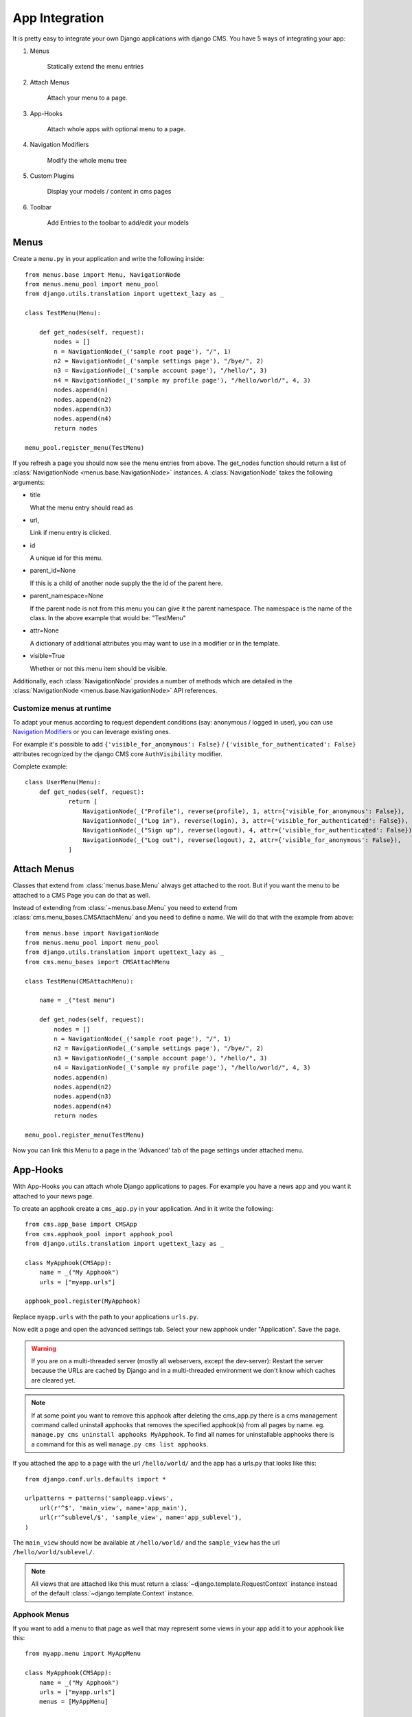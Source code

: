 ###############
App Integration
###############

It is pretty easy to integrate your own Django applications with django CMS.
You have 5 ways of integrating your app:

1. Menus

    Statically extend the menu entries

2. Attach Menus

    Attach your menu to a page.

3. App-Hooks

    Attach whole apps with optional menu to a page.

4. Navigation Modifiers

    Modify the whole menu tree

5. Custom Plugins

    Display your models / content in cms pages

6. Toolbar

    Add Entries to the toolbar to add/edit your models

*****
Menus
*****

Create a ``menu.py`` in your application and write the following inside::

    from menus.base import Menu, NavigationNode
    from menus.menu_pool import menu_pool
    from django.utils.translation import ugettext_lazy as _

    class TestMenu(Menu):

        def get_nodes(self, request):
            nodes = []
            n = NavigationNode(_('sample root page'), "/", 1)
            n2 = NavigationNode(_('sample settings page'), "/bye/", 2)
            n3 = NavigationNode(_('sample account page'), "/hello/", 3)
            n4 = NavigationNode(_('sample my profile page'), "/hello/world/", 4, 3)
            nodes.append(n)
            nodes.append(n2)
            nodes.append(n3)
            nodes.append(n4)
            return nodes

    menu_pool.register_menu(TestMenu)

If you refresh a page you should now see the menu entries from above.
The get_nodes function should return a list of
:class:`NavigationNode <menus.base.NavigationNode>` instances. A
:class:`NavigationNode` takes the following arguments:

- title

  What the menu entry should read as

- url,

  Link if menu entry is clicked.

- id

  A unique id for this menu.

- parent_id=None

  If this is a child of another node supply the the id of the parent here.

- parent_namespace=None

  If the parent node is not from this menu you can give it the parent
  namespace. The namespace is the name of the class. In the above example that
  would be: "TestMenu"

- attr=None

  A dictionary of additional attributes you may want to use in a modifier or
  in the template.

- visible=True

  Whether or not this menu item should be visible.

Additionally, each :class:`NavigationNode` provides a number of methods which are
detailed in the :class:`NavigationNode <menus.base.NavigationNode>` API references.

Customize menus at runtime
--------------------------

To adapt your menus according to request dependent conditions (say: anonymous /
logged in user), you can use `Navigation Modifiers`_  or you can leverage existing
ones.

For example it's possible to add ``{'visible_for_anonymous': False}`` /
``{'visible_for_authenticated': False}`` attributes recognized by the
django CMS core ``AuthVisibility`` modifier.

Complete example::

    class UserMenu(Menu):
        def get_nodes(self, request):
                return [
                    NavigationNode(_("Profile"), reverse(profile), 1, attr={'visible_for_anonymous': False}),
                    NavigationNode(_("Log in"), reverse(login), 3, attr={'visible_for_authenticated': False}),
                    NavigationNode(_("Sign up"), reverse(logout), 4, attr={'visible_for_authenticated': False}),
                    NavigationNode(_("Log out"), reverse(logout), 2, attr={'visible_for_anonymous': False}),
                ]


************
Attach Menus
************

Classes that extend from :class:`menus.base.Menu` always get attached to the
root. But if you want the menu to be attached to a CMS Page you can do that as
well.

Instead of extending from :class:`~menus.base.Menu` you need to extend from
:class:`cms.menu_bases.CMSAttachMenu` and you need to define a name. We will do
that with the example from above::


    from menus.base import NavigationNode
    from menus.menu_pool import menu_pool
    from django.utils.translation import ugettext_lazy as _
    from cms.menu_bases import CMSAttachMenu

    class TestMenu(CMSAttachMenu):

        name = _("test menu")

        def get_nodes(self, request):
            nodes = []
            n = NavigationNode(_('sample root page'), "/", 1)
            n2 = NavigationNode(_('sample settings page'), "/bye/", 2)
            n3 = NavigationNode(_('sample account page'), "/hello/", 3)
            n4 = NavigationNode(_('sample my profile page'), "/hello/world/", 4, 3)
            nodes.append(n)
            nodes.append(n2)
            nodes.append(n3)
            nodes.append(n4)
            return nodes

    menu_pool.register_menu(TestMenu)


Now you can link this Menu to a page in the 'Advanced' tab of the page
settings under attached menu.


*********
App-Hooks
*********

With App-Hooks you can attach whole Django applications to pages. For example
you have a news app and you want it attached to your news page.

To create an apphook create a ``cms_app.py`` in your application. And in it
write the following::

    from cms.app_base import CMSApp
    from cms.apphook_pool import apphook_pool
    from django.utils.translation import ugettext_lazy as _

    class MyApphook(CMSApp):
        name = _("My Apphook")
        urls = ["myapp.urls"]

    apphook_pool.register(MyApphook)

Replace ``myapp.urls`` with the path to your applications ``urls.py``.

Now edit a page and open the advanced settings tab. Select your new apphook
under "Application". Save the page.

.. warning::

    If you are on a multi-threaded server (mostly all webservers,
    except the dev-server): Restart the server because the URLs are cached by
    Django and in a multi-threaded environment we don't know which caches are
    cleared yet.
    
.. note::

    If at some point you want to remove this apphook after deleting the cms_app.py
    there is a cms management command called uninstall apphooks
    that removes the specified apphook(s) from all pages by name.
    eg. ``manage.py cms uninstall apphooks MyApphook``.
    To find all names for uninstallable apphooks there is a command for this as well
    ``manage.py cms list apphooks``.

If you attached the app to a page with the url ``/hello/world/`` and the app has
a urls.py that looks like this::

    from django.conf.urls.defaults import *

    urlpatterns = patterns('sampleapp.views',
        url(r'^$', 'main_view', name='app_main'),
        url(r'^sublevel/$', 'sample_view', name='app_sublevel'),
    )

The ``main_view`` should now be available at ``/hello/world/`` and the
``sample_view`` has the url ``/hello/world/sublevel/``.

.. note::

    All views that are attached like this must return a
    :class:`~django.template.RequestContext` instance instead of the
    default :class:`~django.template.Context` instance.


Apphook Menus
-------------

If you want to add a menu to that page as well that may represent some views
in your app add it to your apphook like this::

    from myapp.menu import MyAppMenu

    class MyApphook(CMSApp):
        name = _("My Apphook")
        urls = ["myapp.urls"]
        menus = [MyAppMenu]

    apphook_pool.register(MyApphook)


For an example if your app has a :class:`Category` model and you want this
category model to be displayed in the menu when you attach the app to a page.
We assume the following model::

    from django.db import models
    from django.core.urlresolvers import reverse
    import mptt

    class Category(models.Model):
        parent = models.ForeignKey('self', blank=True, null=True)
        name = models.CharField(max_length=20)

        def __unicode__(self):
            return self.name

        def get_absolute_url(self):
            return reverse('category_view', args=[self.pk])

    try:
        mptt.register(Category)
    except mptt.AlreadyRegistered:
        pass

We would now create a menu out of these categories::

    from menus.base import NavigationNode
    from menus.menu_pool import menu_pool
    from django.utils.translation import ugettext_lazy as _
    from cms.menu_bases import CMSAttachMenu
    from myapp.models import Category

    class CategoryMenu(CMSAttachMenu):

        name = _("test menu")

        def get_nodes(self, request):
            nodes = []
            for category in Category.objects.all().order_by("tree_id", "lft"):
                node = NavigationNode(
                    category.name,
                    category.get_absolute_url(),
                    category.pk,
                    category.parent_id
                )
                nodes.append(node)
            return nodes

    menu_pool.register_menu(CategoryMenu)

If you add this menu now to your app-hook::

    from myapp.menus import CategoryMenu

    class MyApphook(CMSApp):
        name = _("My Apphook")
        urls = ["myapp.urls"]
        menus = [MyAppMenu, CategoryMenu]

You get the static entries of :class:`MyAppMenu` and the dynamic entries of
:class:`CategoryMenu` both attached to the same page.

.. _multi_apphook:

Attaching an Application multiple times
---------------------------------------

If you want to attach an application multiple times to different pages you have 2 possibilities.

1. Give every application its own namespace in the advanced settings of a page.
2. Define an ``app_name`` attribute on the CMSApp class.

The problem is that if you only define a namespace you need to have multiple templates per attached app.

For example::

    {% url 'my_view' %}

Will not work anymore when you namespace an app. You will need to do something like::

    {% url 'my_namespace:my_view' %}

The problem is now if you attach apps to multiple pages your namespace will change.
The solution for this problem are application namespaces.

If you'd like to use application namespaces to reverse the URLs related to
your app, you can assign a value to the `app_name` attribute of your app
hook like this::

    class MyNamespacedApphook(CMSApp):
        name = _("My Namespaced Apphook")
        urls = ["myapp.urls"]
        app_name = "myapp_namespace"

    apphook_pool.register(MyNamespacedApphook)


.. note::
    If you do that you will need to give the app a unique namespace in the advanced settings of the page.
    You can then either reverse for the namespace(to target different apps) or the app_name (to target links inside the
    same app).

If you use app namespace you will need to give all your view ``context`` a ``current_app``::

  def my_view(request):
      current_app = resolve(request.path).namespace
      context = RequestContext(request, current_app=current_app)
      return render_to_response("my_templace.html", context_instance=context)

.. note::
    You need to set the current_app explicitly in all your view contexts as django does not allow an other way of doing
    this.

You can reverse namespaced apps similarly and it "knows" in which app instance it is:

.. code-block:: html+django

    {% url myapp_namespace:app_main %}

If you want to access the same url but in a different language use the language
templatetag:

.. code-block:: html+django

    {% load i18n %}
    {% language "de" %}
        {% url myapp_namespace:app_main %}
    {% endlanguage %}


.. note::

    The official Django documentation has more details about application and
    instance namespaces, the `current_app` scope and the reversing of such
    URLs. You can look it up at https://docs.djangoproject.com/en/dev/topics/http/urls/#url-namespaces

When using the `reverse` function, the `current_app` has to be explicitly passed
as an argument. You can do so by looking up the `current_app` attribute of
the request instance::

    def myviews(request):
        current_app = resolve(request.path).namespace

        reversed_url = reverse('myapp_namespace:app_main',
                current_app=current_app)
        ...

Or, if you are rendering a plugin, of the context instance::

    class MyPlugin(CMSPluginBase):
        def render(self, context, instance, placeholder):
            ...
            current_app = resolve(request.path).namespace
            reversed_url = reverse('myapp_namespace:app_main',
                    current_app=current_app)
            ...


********************
Navigation Modifiers
********************

Navigation Modifiers give your application access to navigation menus.

A modifier can change the properties of existing nodes or rearrange entire
menus.


An example use-case
-------------------

A simple example: you have a news application that publishes pages
independently of django CMS. However, you would like to integrate the
application into the menu structure of your site, so that at appropriate 
places a *News* node appears in the navigation menu.

In such a case, a Navigation Modifier is the solution.


How it works
------------

Normally, you'd want to place modifiers in your application's 
``menu.py``.

To make your modifier available, it then needs to be registered with 
``menus.menu_pool.menu_pool``.

Now, when a page is loaded and the menu generated, your modifier will
be able to inspect and modify its nodes.

A simple modifier looks something like this::

    from menus.base import Modifier
    from menus.menu_pool import menu_pool

    class MyMode(Modifier):
        """

        """
        def modify(self, request, nodes, namespace, root_id, post_cut, breadcrumb):
            if post_cut:
                return nodes
            count = 0
            for node in nodes:
                node.counter = count
                count += 1
            return nodes
    
    menu_pool.register_modifier(MyMode)

It has a method :meth:`~menus.base.Modifier.modify` that should return a list
of :class:`~menus.base.NavigationNode` instances.
:meth:`~menus.base.Modifier.modify` should take the following arguments:

- request

  A Django request instance. You want to modify based on sessions, or
  user or permissions?

- nodes

  All the nodes. Normally you want to return them again.

- namespace

  A Menu Namespace. Only given if somebody requested a menu with only nodes
  from this namespace.

- root_id

  Was a menu request based on an ID?

- post_cut

  Every modifier is called two times. First on the whole tree. After that the
  tree gets cut to only show the nodes that are shown in the current menu.
  After the cut the modifiers are called again with the final tree. If this is
  the case ``post_cut`` is ``True``.

- breadcrumb

  Is this not a menu call but a breadcrumb call?


Here is an example of a built-in modifier that marks all node levels::


    class Level(Modifier):
        """
        marks all node levels
        """
        post_cut = True

        def modify(self, request, nodes, namespace, root_id, post_cut, breadcrumb):
            if breadcrumb:
                return nodes
            for node in nodes:
                if not node.parent:
                    if post_cut:
                        node.menu_level = 0
                    else:
                        node.level = 0
                    self.mark_levels(node, post_cut)
            return nodes

        def mark_levels(self, node, post_cut):
            for child in node.children:
                if post_cut:
                    child.menu_level = node.menu_level + 1
                else:
                    child.level = node.level + 1
                self.mark_levels(child, post_cut)
    
    menu_pool.register_modifier(Level)

**************
Custom Plugins
**************

If you want to display content of your apps on other pages custom plugins are
a great way to accomplish that. For example, if you have a news app and you
want to display the top 10 news entries on your homepage, a custom plugin is
the way to go.

For a detailed explanation on how to write custom plugins please head over to
the :doc:`custom_plugins` section.


***************
Further reading
***************

Your app might also want to integrate in the :doc:`toolbar` to
provide a more streamlined user experience for your admins.
